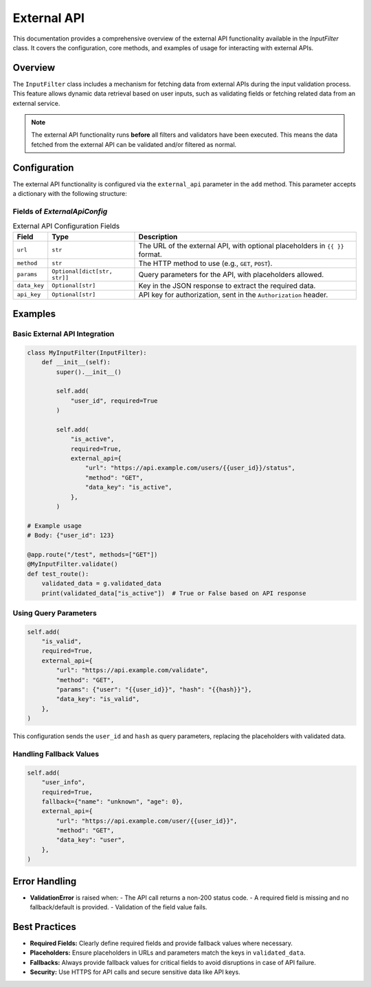 External API
============

This documentation provides a comprehensive overview of the external API functionality available in the `InputFilter` class.
It covers the configuration, core methods, and examples of usage for interacting with external APIs.

Overview
--------

The ``InputFilter`` class includes a mechanism for fetching data from external APIs during the input validation process.
This feature allows dynamic data retrieval based on user inputs, such as validating fields or fetching related data from an external service.

.. note::

    The external API functionality runs **before** all filters and validators have been executed.
    This means the data fetched from the external API can be validated and/or filtered as normal.

Configuration
-------------

The external API functionality is configured via the ``external_api`` parameter in the ``add`` method. This parameter accepts a dictionary with the following structure:

Fields of `ExternalApiConfig`
^^^^^^^^^^^^^^^^^^^^^^^^^^^^^

.. list-table:: External API Configuration Fields
   :header-rows: 1

   * - Field
     - Type
     - Description
   * - ``url``
     - ``str``
     - The URL of the external API, with optional placeholders in ``{{ }}`` format.
   * - ``method``
     - ``str``
     - The HTTP method to use (e.g., ``GET``, ``POST``).
   * - ``params``
     - ``Optional[dict[str, str]]``
     - Query parameters for the API, with placeholders allowed.
   * - ``data_key``
     - ``Optional[str]``
     - Key in the JSON response to extract the required data.
   * - ``api_key``
     - ``Optional[str]``
     - API key for authorization, sent in the ``Authorization`` header.

Examples
--------

Basic External API Integration
^^^^^^^^^^^^^^^^^^^^^^^^^^^^^^

.. code-block:: python

    class MyInputFilter(InputFilter):
        def __init__(self):
            super().__init__()

            self.add(
                "user_id", required=True
            )

            self.add(
                "is_active",
                required=True,
                external_api={
                    "url": "https://api.example.com/users/{{user_id}}/status",
                    "method": "GET",
                    "data_key": "is_active",
                },
            )

    # Example usage
    # Body: {"user_id": 123}

    @app.route("/test", methods=["GET"])
    @MyInputFilter.validate()
    def test_route():
        validated_data = g.validated_data
        print(validated_data["is_active"])  # True or False based on API response

Using Query Parameters
^^^^^^^^^^^^^^^^^^^^^^

.. code-block:: python

    self.add(
        "is_valid",
        required=True,
        external_api={
            "url": "https://api.example.com/validate",
            "method": "GET",
            "params": {"user": "{{user_id}}", "hash": "{{hash}}"},
            "data_key": "is_valid",
        },
    )

This configuration sends the ``user_id`` and ``hash`` as query parameters, replacing the placeholders with validated data.

Handling Fallback Values
^^^^^^^^^^^^^^^^^^^^^^^^

.. code-block:: python

    self.add(
        "user_info",
        required=True,
        fallback={"name": "unknown", "age": 0},
        external_api={
            "url": "https://api.example.com/user/{{user_id}}",
            "method": "GET",
            "data_key": "user",
        },
    )

Error Handling
--------------

- **ValidationError** is raised when:
  - The API call returns a non-200 status code.
  - A required field is missing and no fallback/default is provided.
  - Validation of the field value fails.

Best Practices
--------------

- **Required Fields:** Clearly define required fields and provide fallback values where necessary.
- **Placeholders:** Ensure placeholders in URLs and parameters match the keys in ``validated_data``.
- **Fallbacks:** Always provide fallback values for critical fields to avoid disruptions in case of API failure.
- **Security:** Use HTTPS for API calls and secure sensitive data like API keys.
